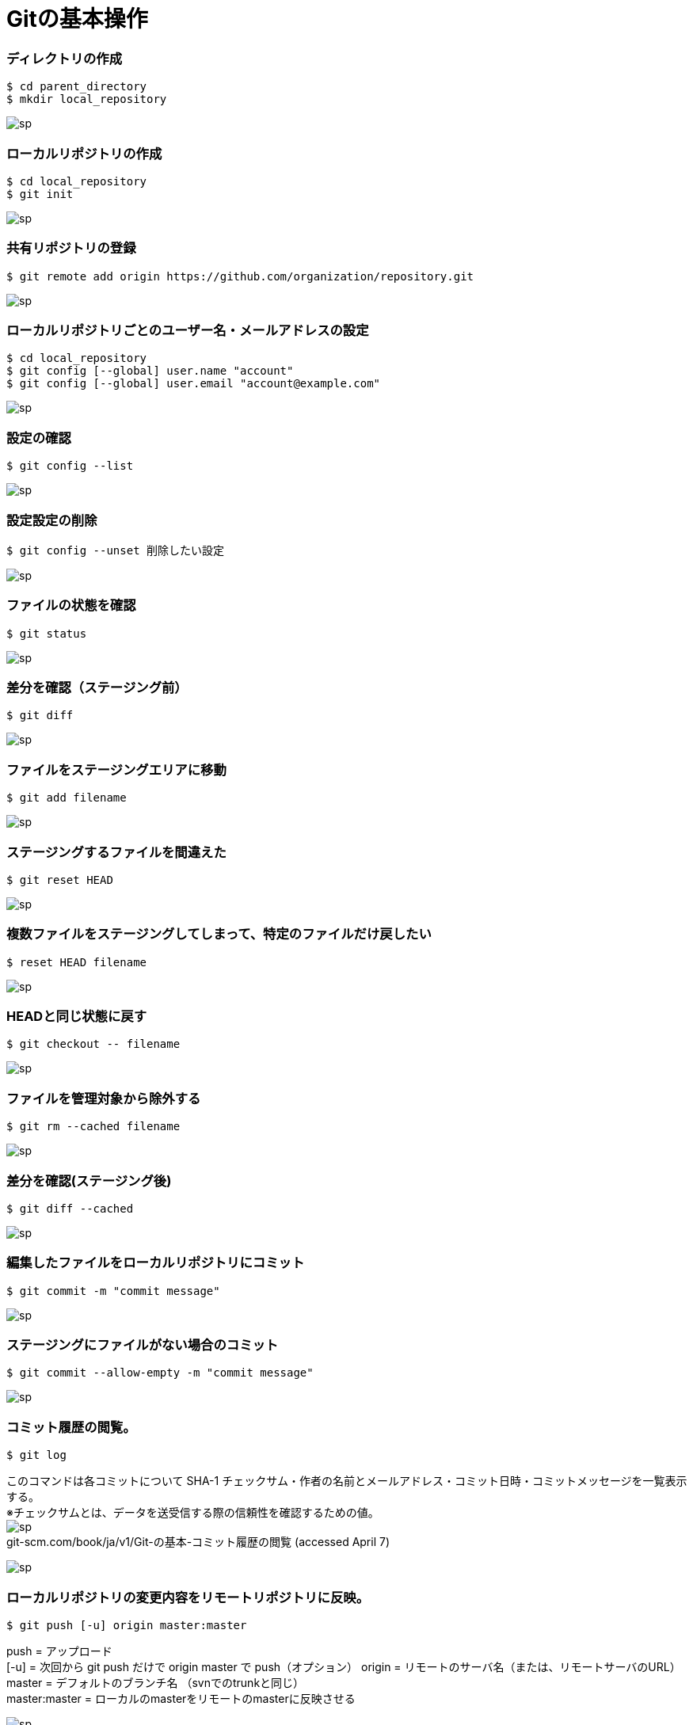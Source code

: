 = Gitの基本操作

=== ディレクトリの作成
----
$ cd parent_directory
$ mkdir local_repository
----

image:http://psy-phy.com/images/sp.png[] +

=== ローカルリポジトリの作成
----
$ cd local_repository
$ git init
----

image:http://psy-phy.com/images/sp.png[] +

=== 共有リポジトリの登録
----
$ git remote add origin https://github.com/organization/repository.git
----

image:http://psy-phy.com/images/sp.png[] +

=== ローカルリポジトリごとのユーザー名・メールアドレスの設定
----
$ cd local_repository
$ git config [--global] user.name "account"
$ git config [--global] user.email "account@example.com"
----

image:http://psy-phy.com/images/sp.png[] +

=== 設定の確認
----
$ git config --list
----

image:http://psy-phy.com/images/sp.png[] +

=== 設定設定の削除
----
$ git config --unset 削除したい設定
----

image:http://psy-phy.com/images/sp.png[] +

=== ファイルの状態を確認
----
$ git status
----

image:http://psy-phy.com/images/sp.png[] +

=== 差分を確認（ステージング前）
----
$ git diff
----

image:http://psy-phy.com/images/sp.png[] +

=== ファイルをステージングエリアに移動
----
$ git add filename
----

image:http://psy-phy.com/images/sp.png[] +

=== ステージングするファイルを間違えた
----
$ git reset HEAD
----

image:http://psy-phy.com/images/sp.png[] +

=== 複数ファイルをステージングしてしまって、特定のファイルだけ戻したい
----
$ reset HEAD filename
----

image:http://psy-phy.com/images/sp.png[] +

=== HEADと同じ状態に戻す
----
$ git checkout -- filename
----

image:http://psy-phy.com/images/sp.png[] +

=== ファイルを管理対象から除外する
----
$ git rm --cached filename
----

image:http://psy-phy.com/images/sp.png[] +

=== 差分を確認(ステージング後)
----
$ git diff --cached
----

image:http://psy-phy.com/images/sp.png[] +

=== 編集したファイルをローカルリポジトリにコミット
----
$ git commit -m "commit message"
----

image:http://psy-phy.com/images/sp.png[] +

=== ステージングにファイルがない場合のコミット
----
$ git commit --allow-empty -m "commit message"
----

image:http://psy-phy.com/images/sp.png[] +

=== コミット履歴の閲覧。
----
$ git log
----
このコマンドは各コミットについて SHA-1 チェックサム・作者の名前とメールアドレス・コミット日時・コミットメッセージを一覧表示する。 +
※チェックサムとは、データを送受信する際の信頼性を確認するための値。 +
image:http://psy-phy.com/images/sp.png[] +
git-scm.com/book/ja/v1/Git-の基本-コミット履歴の閲覧 (accessed April 7)

image:http://psy-phy.com/images/sp.png[] +

=== ローカルリポジトリの変更内容をリモートリポジトリに反映。
----
$ git push [-u] origin master:master
----
push = アップロード +
[-u] = 次回から git push だけで origin master で push（オプション）
origin = リモートのサーバ名（または、リモートサーバのURL） +
master = デフォルトのブランチ名 （svnでのtrunkと同じ） +
master:master = ローカルのmasterをリモートのmasterに反映させる

image:http://psy-phy.com/images/sp.png[] +

=== 間違えてpushしてしまった
----
$ git rebase -i HEAD~n
----
vimが開いて、HEADからHEAD~nまでのコミットが表示される
取り消したいコミットを削除して保存
強制オプションつきでpush
----
git push -f origin master
----

image:http://psy-phy.com/images/sp.png[] +

=== vimの保存・終了方法
----
i 編集モード
:wq 編集した内容を開いているファイルに保存して終了
:q! 編集していても保存せずに強制終了
[Esc] 各種モードの終了
----

image:http://psy-phy.com/images/sp.png[] +
